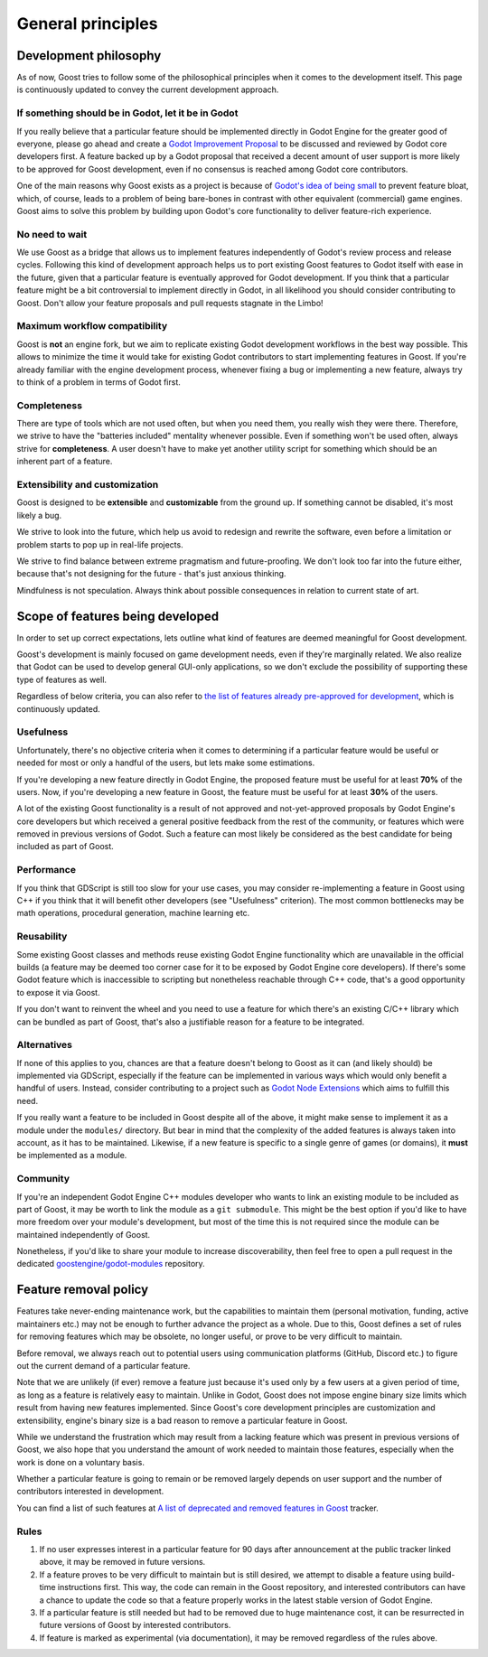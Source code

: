 General principles
==================

Development philosophy
----------------------

As of now, Goost tries to follow some of the philosophical principles when it
comes to the development itself. This page is continuously updated to convey
the current development approach.

If something should be in Godot, let it be in Godot
~~~~~~~~~~~~~~~~~~~~~~~~~~~~~~~~~~~~~~~~~~~~~~~~~~~

If you really believe that a particular feature should be implemented directly
in Godot Engine for the greater good of everyone, please go ahead and create a
`Godot Improvement Proposal <https://github.com/godotengine/godot-proposals>`_
to be discussed and reviewed by Godot core developers first. A feature backed up
by a Godot proposal that received a decent amount of user support is more likely
to be approved for Goost development, even if no consensus is reached among
Godot core contributors.

One of the main reasons why Goost exists as a project is because of
`Godot's idea of being small <https://docs.godotengine.org/en/stable/about/faq.html#why-does-godot-aim-to-keep-its-core-feature-set-small>`_
to prevent feature bloat, which, of course, leads to a problem of being
bare-bones in contrast with other equivalent (commercial) game engines. Goost
aims to solve this problem by building upon Godot's core functionality to
deliver feature-rich experience.

No need to wait
~~~~~~~~~~~~~~~

We use Goost as a bridge that allows us to implement features independently of
Godot's review process and release cycles. Following this kind of development
approach helps us to port existing Goost features to Godot itself with ease in
the future, given that a particular feature is eventually approved for Godot
development. If you think that a particular feature might be a bit controversial
to implement directly in Godot, in all likelihood you should consider
contributing to Goost. Don't allow your feature proposals and pull requests
stagnate in the Limbo!

Maximum workflow compatibility
~~~~~~~~~~~~~~~~~~~~~~~~~~~~~~

Goost is **not** an engine fork, but we aim to replicate existing Godot
development workflows in the best way possible. This allows to minimize the time
it would take for existing Godot contributors to start implementing features in
Goost. If you're already familiar with the engine development process, whenever
fixing a bug or implementing a new feature, always try to think of a problem in
terms of Godot first.

Completeness
~~~~~~~~~~~~

There are type of tools which are not used often, but when you need them, you
really wish they were there. Therefore, we strive to have the "batteries
included" mentality whenever possible. Even if something won't be used often,
always strive for **completeness**. A user doesn't have to make yet another
utility script for something which should be an inherent part of a feature.

Extensibility and customization
~~~~~~~~~~~~~~~~~~~~~~~~~~~~~~~

Goost is designed to be **extensible** and **customizable** from the ground up.
If something cannot be disabled, it's most likely a bug.

We strive to look into the future, which help us avoid to redesign and rewrite
the software, even before a limitation or problem starts to pop up in real-life
projects.

We strive to find balance between extreme pragmatism and future-proofing. We
don't look too far into the future either, because that's not designing for the
future - that's just anxious thinking.

Mindfulness is not speculation. Always think about possible consequences in
relation to current state of art.

Scope of features being developed
---------------------------------

In order to set up correct expectations, lets outline what kind of features are
deemed meaningful for Goost development.

Goost's development is mainly focused on game development needs, even if they're
marginally related. We also realize that Godot can be used to develop general
GUI-only applications, so we don't exclude the possibility of supporting these
type of features as well.

Regardless of below criteria, you can also refer to
`the list of features already pre-approved for development <https://github.com/goostengine/goost/issues/7>`_,
which is continuously updated.

Usefulness
~~~~~~~~~~

Unfortunately, there's no objective criteria when it comes to determining if a
particular feature would be useful or needed for most or only a handful of the
users, but lets make some estimations.

If you're developing a new feature directly in Godot Engine, the proposed
feature must be useful for at least **70%** of the users. Now, if you're
developing a new feature in Goost, the feature must be useful for at least
**30%** of the users.

A lot of the existing Goost functionality is a result of not approved and
not-yet-approved proposals by Godot Engine's core developers but which received
a general positive feedback from the rest of the community, or features which
were removed in previous versions of Godot. Such a feature can most likely be
considered as the best candidate for being included as part of Goost.

Performance
~~~~~~~~~~~

If you think that GDScript is still too slow for your use cases, you may
consider re-implementing a feature in Goost using C++ if you think that it will
benefit other developers (see "Usefulness" criterion). The most common
bottlenecks may be math operations, procedural generation, machine learning etc.

Reusability
~~~~~~~~~~~

Some existing Goost classes and methods reuse existing Godot Engine
functionality which are unavailable in the official builds (a feature may be
deemed too corner case for it to be exposed by Godot Engine core developers). If
there's some Godot feature which is inaccessible to scripting but nonetheless
reachable through C++ code, that's a good opportunity to expose it via Goost.

If you don't want to reinvent the wheel and you need to use a feature for which
there's an existing C/C++ library which can be bundled as part of Goost, that's
also a justifiable reason for a feature to be integrated.

Alternatives
~~~~~~~~~~~~

If none of this applies to you, chances are that a feature doesn't belong to
Goost as it can (and likely should) be implemented via GDScript, especially if
the feature can be implemented in various ways which would only benefit a
handful of users. Instead, consider contributing to a project such as
`Godot Node Extensions <https://github.com/godot-extended-libraries/godot-next>`_
which aims to fulfill this need.

If you really want a feature to be included in Goost despite all of the above,
it might make sense to implement it as a module under the ``modules/``
directory. But bear in mind that the complexity of the added features is always
taken into account, as it has to be maintained. Likewise, if a new feature is
specific to a single genre of games (or domains), it **must** be implemented as
a module.

Community
~~~~~~~~~

If you're an independent Godot Engine C++ modules developer who wants to link an
existing module to be included as part of Goost, it may be worth to link the
module as a ``git submodule``. This might be the best option if you'd like to
have more freedom over your module's development, but most of the time this is
not required since the module can be maintained independently of Goost.

Nonetheless, if you'd like to share your module to increase discoverability,
then feel free to open a pull request in the dedicated
`goostengine/godot-modules <https://github.com/goostengine/godot-modules>`_
repository.

.. seealso::
    :ref:`doc_adding_community_modules`.

Feature removal policy
----------------------

Features take never-ending maintenance work, but the capabilities to maintain
them (personal motivation, funding, active maintainers etc.) may not be enough
to further advance the project as a whole. Due to this, Goost defines a set of
rules for removing features which may be obsolete, no longer useful, or prove to
be very difficult to maintain.

Before removal, we always reach out to potential users using communication
platforms (GitHub, Discord etc.) to figure out the current demand of a
particular feature.

Note that we are unlikely (if ever) remove a feature just because it's used only
by a few users at a given period of time, as long as a feature is relatively
easy to maintain. Unlike in Godot, Goost does not impose engine binary size
limits which result from having new features implemented. Since Goost's core
development principles are customization and extensibility, engine's binary size
is a bad reason to remove a particular feature in Goost.

While we understand the frustration which may result from a lacking feature
which was present in previous versions of Goost, we also hope that you
understand the amount of work needed to maintain those features, especially when
the work is done on a voluntary basis.

Whether a particular feature is going to remain or be removed largely depends on
user support and the number of contributors interested in development.

You can find a list of such features at
`A list of deprecated and removed features in Goost <https://github.com/goostengine/goost/issues/95>`_
tracker.

Rules
~~~~~

1. If no user expresses interest in a particular feature for 90 days after
   announcement at the public tracker linked above, it may be removed in future
   versions.

2. If a feature proves to be very difficult to maintain but is still desired, we
   attempt to disable a feature using build-time instructions first. This way,
   the code can remain in the Goost repository, and interested contributors can
   have a chance to update the code so that a feature properly works in the
   latest stable version of Godot Engine.

3. If a particular feature is still needed but had to be removed due to huge
   maintenance cost, it can be resurrected in future versions of Goost by
   interested contributors.

4. If feature is marked as experimental (via documentation), it may be removed
   regardless of the rules above.
